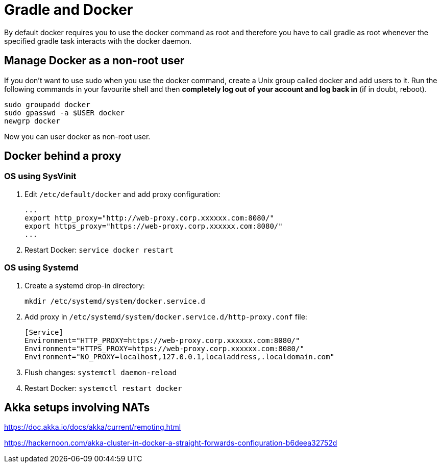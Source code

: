 // tag::gradledocker[]
= Gradle and Docker =
By default docker requires you to use the docker command as root and therefore you have to call gradle as root whenever the specified gradle task interacts with the docker daemon.

== Manage Docker as a non-root user ==
If you don’t want to use sudo when you use the docker command, create a Unix group called docker and add users to it.
Run the following commands in your favourite shell and then *completely log out of your account and log back in* (if in doubt, reboot).
```
sudo groupadd docker
sudo gpasswd -a $USER docker
newgrp docker
```
Now you can user docker as non-root user.
// end::gradledocker[]

== Docker behind a proxy ==

=== OS using SysVinit ===

. Edit `/etc/default/docker` and add proxy configuration:
+
```
...
export http_proxy="http://web-proxy.corp.xxxxxx.com:8080/"
export https_proxy="https://web-proxy.corp.xxxxxx.com:8080/"
...
```

. Restart Docker: `service docker restart`

=== OS using Systemd ===

. Create a systemd drop-in directory:
+
```
mkdir /etc/systemd/system/docker.service.d
```

. Add proxy in `/etc/systemd/system/docker.service.d/http-proxy.conf` file:
+
```
[Service]
Environment="HTTP_PROXY=https://web-proxy.corp.xxxxxx.com:8080/"
Environment="HTTPS_PROXY=https://web-proxy.corp.xxxxxx.com:8080/"
Environment="NO_PROXY=localhost,127.0.0.1,localaddress,.localdomain.com"
```

. Flush changes: `systemctl daemon-reload`
. Restart Docker: `systemctl restart docker`


== Akka setups involving NATs ==

https://doc.akka.io/docs/akka/current/remoting.html

https://hackernoon.com/akka-cluster-in-docker-a-straight-forwards-configuration-b6deea32752d